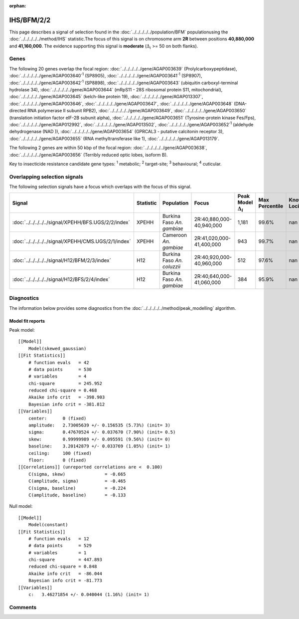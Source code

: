 :orphan:




IHS/BFM/2/2
===========

This page describes a signal of selection found in the
:doc:`../../../../../population/BFM` populationusing the :doc:`../../../../../method/IHS` statistic.The focus of this signal is on chromosome arm
**2R** between positions **40,880,000** and
**41,160,000**.
The evidence supporting this signal is
**moderate** (:math:`\Delta_{i}` >= 50 on both flanks).





.. raw:: html
    :file: peak_location.html

.. raw:: html

    <div class='bokeh-figure figure'><p class='caption'>
    <strong>Signal location</strong>. Blue markers show the values of the selection statistic.
    The dashed black line shows the fitted peak model. The shaded red area shows the focus of the
    selection signal. The shaded blue area shows the genomic region in linkage with the
    selection event. Use the mouse wheel or the controls at the top right of the plot to zoom
    in, and hover over genes to see gene names and descriptions.
    </p></div>

Genes
-----


The following 20 genes overlap the focal region: :doc:`../../../../../gene/AGAP003639` (Prolylcarboxypeptidase),  :doc:`../../../../../gene/AGAP003640`:sup:`1` (SP8905),  :doc:`../../../../../gene/AGAP003641`:sup:`1` (SP8907),  :doc:`../../../../../gene/AGAP003642`:sup:`1` (SP8898),  :doc:`../../../../../gene/AGAP003643` (ubiquitin carboxyl-terminal hydrolase 34),  :doc:`../../../../../gene/AGAP003644` (mRpS11 - 28S ribosomal protein S11, mitochondrial),  :doc:`../../../../../gene/AGAP003645` (kelch-like protein 19),  :doc:`../../../../../gene/AGAP013307`,  :doc:`../../../../../gene/AGAP003646`,  :doc:`../../../../../gene/AGAP003647`,  :doc:`../../../../../gene/AGAP003648` (DNA-directed RNA polymerase II subunit RPB2),  :doc:`../../../../../gene/AGAP003649`,  :doc:`../../../../../gene/AGAP003650` (translation initiation factor eIF-2B subunit alpha),  :doc:`../../../../../gene/AGAP003651` (Tyrosine-protein kinase Fes/Fps),  :doc:`../../../../../gene/AGAP012992`,  :doc:`../../../../../gene/AGAP013502`,  :doc:`../../../../../gene/AGAP003652`:sup:`1` (aldehyde dehydrogenase (NAD )),  :doc:`../../../../../gene/AGAP003654` (GPRCAL3 - putative calcitonin receptor 3),  :doc:`../../../../../gene/AGAP003655` (RNA methyltransferase like 1),  :doc:`../../../../../gene/AGAP013179`.



The following 2 genes are within 50 kbp of the focal
region: :doc:`../../../../../gene/AGAP003638`,  :doc:`../../../../../gene/AGAP003656` (Terribly reduced optic lobes, isoform B).


Key to insecticide resistance candidate gene types: :sup:`1` metabolic;
:sup:`2` target-site; :sup:`3` behavioural; :sup:`4` cuticular.

Overlapping selection signals
-----------------------------

The following selection signals have a focus which overlaps with the
focus of this signal.

.. cssclass:: table-hover
.. list-table::
    :widths: auto
    :header-rows: 1

    * - Signal
      - Statistic
      - Population
      - Focus
      - Peak Model :math:`\Delta_{i}`
      - Max Percentile
      - Known Loci
    * - :doc:`../../../../../signal/XPEHH/BFS.UGS/2/2/index`
      - XPEHH
      - Burkina Faso *An. gambiae*
      - 2R:40,880,000-40,940,000
      - 1,181
      - 99.6%
      - nan
    * - :doc:`../../../../../signal/XPEHH/CMS.UGS/2/1/index`
      - XPEHH
      - Cameroon *An. gambiae*
      - 2R:41,020,000-41,400,000
      - 943
      - 99.7%
      - nan
    * - :doc:`../../../../../signal/H12/BFM/2/3/index`
      - H12
      - Burkina Faso *An. coluzzii*
      - 2R:40,920,000-40,960,000
      - 512
      - 97.6%
      - nan
    * - :doc:`../../../../../signal/H12/BFS/2/4/index`
      - H12
      - Burkina Faso *An. gambiae*
      - 2R:40,640,000-41,060,000
      - 384
      - 95.9%
      - nan
    




Diagnostics
-----------

The information below provides some diagnostics from the
:doc:`../../../../../method/peak_modelling` algorithm.

.. raw:: html

    <div class="figure">
    <img src="../../../../../_static/data/signal/IHS/BFM/2/2/peak_finding.png"/>
    <p class="caption"><strong>Selection signal in context</strong>. @@TODO</p>
    </div>

.. raw:: html

    <div class="figure">
    <img src="../../../../../_static/data/signal/IHS/BFM/2/2/peak_targetting.png"/>
    <p class="caption"><strong>Peak targetting</strong>. @@TODO</p>
    </div>

.. raw:: html

    <div class="figure">
    <img src="../../../../../_static/data/signal/IHS/BFM/2/2/peak_fit.png"/>
    <p class="caption"><strong>Peak fitting diagnostics</strong>. @@TODO</p>
    </div>

Model fit reports
~~~~~~~~~~~~~~~~~

Peak model::

    [[Model]]
        Model(skewed_gaussian)
    [[Fit Statistics]]
        # function evals   = 42
        # data points      = 530
        # variables        = 4
        chi-square         = 245.952
        reduced chi-square = 0.468
        Akaike info crit   = -398.903
        Bayesian info crit = -381.812
    [[Variables]]
        center:      0 (fixed)
        amplitude:   2.73005639 +/- 0.156535 (5.73%) (init= 3)
        sigma:       0.47670524 +/- 0.037670 (7.90%) (init= 0.5)
        skew:        0.99999989 +/- 0.095591 (9.56%) (init= 0)
        baseline:    3.20142879 +/- 0.033769 (1.05%) (init= 1)
        ceiling:     100 (fixed)
        floor:       0 (fixed)
    [[Correlations]] (unreported correlations are <  0.100)
        C(sigma, skew)               = -0.665 
        C(amplitude, sigma)          = -0.465 
        C(sigma, baseline)           = -0.224 
        C(amplitude, baseline)       = -0.133 


Null model::

    [[Model]]
        Model(constant)
    [[Fit Statistics]]
        # function evals   = 12
        # data points      = 529
        # variables        = 1
        chi-square         = 447.893
        reduced chi-square = 0.848
        Akaike info crit   = -86.044
        Bayesian info crit = -81.773
    [[Variables]]
        c:   3.46271854 +/- 0.040044 (1.16%) (init= 1)



Comments
--------


.. raw:: html

    <div id="disqus_thread"></div>
    <script>
    
    (function() { // DON'T EDIT BELOW THIS LINE
    var d = document, s = d.createElement('script');
    s.src = 'https://agam-selection-atlas.disqus.com/embed.js';
    s.setAttribute('data-timestamp', +new Date());
    (d.head || d.body).appendChild(s);
    })();
    </script>
    <noscript>Please enable JavaScript to view the <a href="https://disqus.com/?ref_noscript">comments.</a></noscript>


